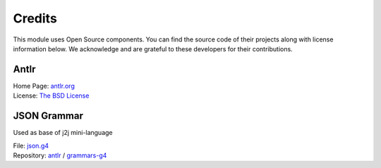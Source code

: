 Credits
=======

This module uses Open Source components.
You can find the source code of their projects along with license information below.
We acknowledge and are grateful to these developers for their contributions.

Antlr
-----

| Home Page: `antlr.org <https://www.antlr.org>`_
| License: `The BSD License <https://www.antlr.org/license.html>`_

JSON Grammar
------------

Used as base of j2j mini-language

| File: `json.g4 <https://github.com/antlr/grammars-v4/blob/master/json/JSON.g4>`_ 
| Repository: `antlr <https://github.com/antlr>`_ / `grammars-g4 <https://github.com/antlr/grammars-v4>`_

